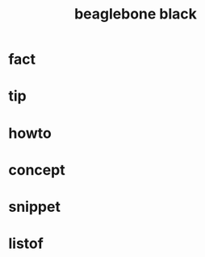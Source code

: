 :PROPERTIES:
:ID:       7b7bd6b0-6974-4f4a-a428-d340be44c573
:END:
#+title: beaglebone black
#+filetags: :what_is:

* fact
* tip
* howto
* concept
* snippet
* listof
